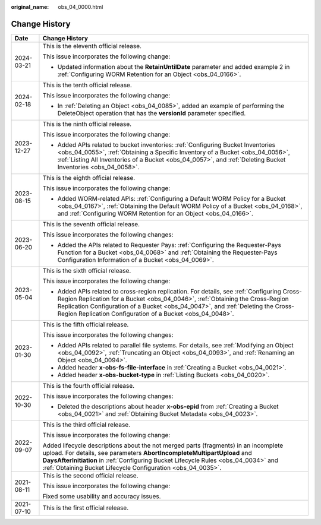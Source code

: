 :original_name: obs_04_0000.html

.. _obs_04_0000:

Change History
==============

+-----------------------------------+------------------------------------------------------------------------------------------------------------------------------------------------------------------------------------------------------------------------------------------------------------------------------------------------------------------------------+
| Date                              | Change History                                                                                                                                                                                                                                                                                                               |
+===================================+==============================================================================================================================================================================================================================================================================================================================+
| 2024-03-21                        | This is the eleventh official release.                                                                                                                                                                                                                                                                                       |
|                                   |                                                                                                                                                                                                                                                                                                                              |
|                                   | This issue incorporates the following change:                                                                                                                                                                                                                                                                                |
|                                   |                                                                                                                                                                                                                                                                                                                              |
|                                   | -  Updated information about the **RetainUntilDate** parameter and added example 2 in :ref:`Configuring WORM Retention for an Object <obs_04_0166>`.                                                                                                                                                                         |
+-----------------------------------+------------------------------------------------------------------------------------------------------------------------------------------------------------------------------------------------------------------------------------------------------------------------------------------------------------------------------+
| 2024-02-18                        | This is the tenth official release.                                                                                                                                                                                                                                                                                          |
|                                   |                                                                                                                                                                                                                                                                                                                              |
|                                   | This issue incorporates the following change:                                                                                                                                                                                                                                                                                |
|                                   |                                                                                                                                                                                                                                                                                                                              |
|                                   | -  In :ref:`Deleting an Object <obs_04_0085>`, added an example of performing the DeleteObject operation that has the **versionId** parameter specified.                                                                                                                                                                     |
+-----------------------------------+------------------------------------------------------------------------------------------------------------------------------------------------------------------------------------------------------------------------------------------------------------------------------------------------------------------------------+
| 2023-12-27                        | This is the ninth official release.                                                                                                                                                                                                                                                                                          |
|                                   |                                                                                                                                                                                                                                                                                                                              |
|                                   | This issue incorporates the following change:                                                                                                                                                                                                                                                                                |
|                                   |                                                                                                                                                                                                                                                                                                                              |
|                                   | -  Added APIs related to bucket inventories: :ref:`Configuring Bucket Inventories <obs_04_0055>`, :ref:`Obtaining a Specific Inventory of a Bucket <obs_04_0056>`, :ref:`Listing All Inventories of a Bucket <obs_04_0057>`, and :ref:`Deleting Bucket Inventories <obs_04_0058>`.                                           |
+-----------------------------------+------------------------------------------------------------------------------------------------------------------------------------------------------------------------------------------------------------------------------------------------------------------------------------------------------------------------------+
| 2023-08-15                        | This is the eighth official release.                                                                                                                                                                                                                                                                                         |
|                                   |                                                                                                                                                                                                                                                                                                                              |
|                                   | This issue incorporates the following change:                                                                                                                                                                                                                                                                                |
|                                   |                                                                                                                                                                                                                                                                                                                              |
|                                   | -  Added WORM-related APIs: :ref:`Configuring a Default WORM Policy for a Bucket <obs_04_0167>`, :ref:`Obtaining the Default WORM Policy of a Bucket <obs_04_0168>`, and :ref:`Configuring WORM Retention for an Object <obs_04_0166>`.                                                                                      |
+-----------------------------------+------------------------------------------------------------------------------------------------------------------------------------------------------------------------------------------------------------------------------------------------------------------------------------------------------------------------------+
| 2023-06-20                        | This is the seventh official release.                                                                                                                                                                                                                                                                                        |
|                                   |                                                                                                                                                                                                                                                                                                                              |
|                                   | This issue incorporates the following changes:                                                                                                                                                                                                                                                                               |
|                                   |                                                                                                                                                                                                                                                                                                                              |
|                                   | -  Added the APIs related to Requester Pays: :ref:`Configuring the Requester-Pays Function for a Bucket <obs_04_0068>` and :ref:`Obtaining the Requester-Pays Configuration Information of a Bucket <obs_04_0069>`.                                                                                                          |
+-----------------------------------+------------------------------------------------------------------------------------------------------------------------------------------------------------------------------------------------------------------------------------------------------------------------------------------------------------------------------+
| 2023-05-04                        | This is the sixth official release.                                                                                                                                                                                                                                                                                          |
|                                   |                                                                                                                                                                                                                                                                                                                              |
|                                   | This issue incorporates the following change:                                                                                                                                                                                                                                                                                |
|                                   |                                                                                                                                                                                                                                                                                                                              |
|                                   | -  Added APIs related to cross-region replication. For details, see :ref:`Configuring Cross-Region Replication for a Bucket <obs_04_0046>`, :ref:`Obtaining the Cross-Region Replication Configuration of a Bucket <obs_04_0047>`, and :ref:`Deleting the Cross-Region Replication Configuration of a Bucket <obs_04_0048>`. |
+-----------------------------------+------------------------------------------------------------------------------------------------------------------------------------------------------------------------------------------------------------------------------------------------------------------------------------------------------------------------------+
| 2023-01-30                        | This is the fifth official release.                                                                                                                                                                                                                                                                                          |
|                                   |                                                                                                                                                                                                                                                                                                                              |
|                                   | This issue incorporates the following changes:                                                                                                                                                                                                                                                                               |
|                                   |                                                                                                                                                                                                                                                                                                                              |
|                                   | -  Added APIs related to parallel file systems. For details, see :ref:`Modifying an Object <obs_04_0092>`, :ref:`Truncating an Object <obs_04_0093>`, and :ref:`Renaming an Object <obs_04_0094>`.                                                                                                                           |
|                                   | -  Added header **x-obs-fs-file-interface** in :ref:`Creating a Bucket <obs_04_0021>`.                                                                                                                                                                                                                                       |
|                                   | -  Added header **x-obs-bucket-type** in :ref:`Listing Buckets <obs_04_0020>`.                                                                                                                                                                                                                                               |
+-----------------------------------+------------------------------------------------------------------------------------------------------------------------------------------------------------------------------------------------------------------------------------------------------------------------------------------------------------------------------+
| 2022-10-30                        | This is the fourth official release.                                                                                                                                                                                                                                                                                         |
|                                   |                                                                                                                                                                                                                                                                                                                              |
|                                   | This issue incorporates the following changes:                                                                                                                                                                                                                                                                               |
|                                   |                                                                                                                                                                                                                                                                                                                              |
|                                   | -  Deleted the descriptions about header **x-obs-epid** from :ref:`Creating a Bucket <obs_04_0021>` and :ref:`Obtaining Bucket Metadata <obs_04_0023>`.                                                                                                                                                                      |
+-----------------------------------+------------------------------------------------------------------------------------------------------------------------------------------------------------------------------------------------------------------------------------------------------------------------------------------------------------------------------+
| 2022-09-07                        | This is the third official release.                                                                                                                                                                                                                                                                                          |
|                                   |                                                                                                                                                                                                                                                                                                                              |
|                                   | This issue incorporates the following change:                                                                                                                                                                                                                                                                                |
|                                   |                                                                                                                                                                                                                                                                                                                              |
|                                   | Added lifecycle descriptions about the not merged parts (fragments) in an incomplete upload. For details, see parameters **AbortIncompleteMultipartUpload** and **DaysAfterInitiation** in :ref:`Configuring Bucket Lifecycle Rules <obs_04_0034>` and :ref:`Obtaining Bucket Lifecycle Configuration <obs_04_0035>`.        |
+-----------------------------------+------------------------------------------------------------------------------------------------------------------------------------------------------------------------------------------------------------------------------------------------------------------------------------------------------------------------------+
| 2021-08-11                        | This is the second official release.                                                                                                                                                                                                                                                                                         |
|                                   |                                                                                                                                                                                                                                                                                                                              |
|                                   | This issue incorporates the following change:                                                                                                                                                                                                                                                                                |
|                                   |                                                                                                                                                                                                                                                                                                                              |
|                                   | Fixed some usability and accuracy issues.                                                                                                                                                                                                                                                                                    |
+-----------------------------------+------------------------------------------------------------------------------------------------------------------------------------------------------------------------------------------------------------------------------------------------------------------------------------------------------------------------------+
| 2021-07-10                        | This is the first official release.                                                                                                                                                                                                                                                                                          |
+-----------------------------------+------------------------------------------------------------------------------------------------------------------------------------------------------------------------------------------------------------------------------------------------------------------------------------------------------------------------------+
